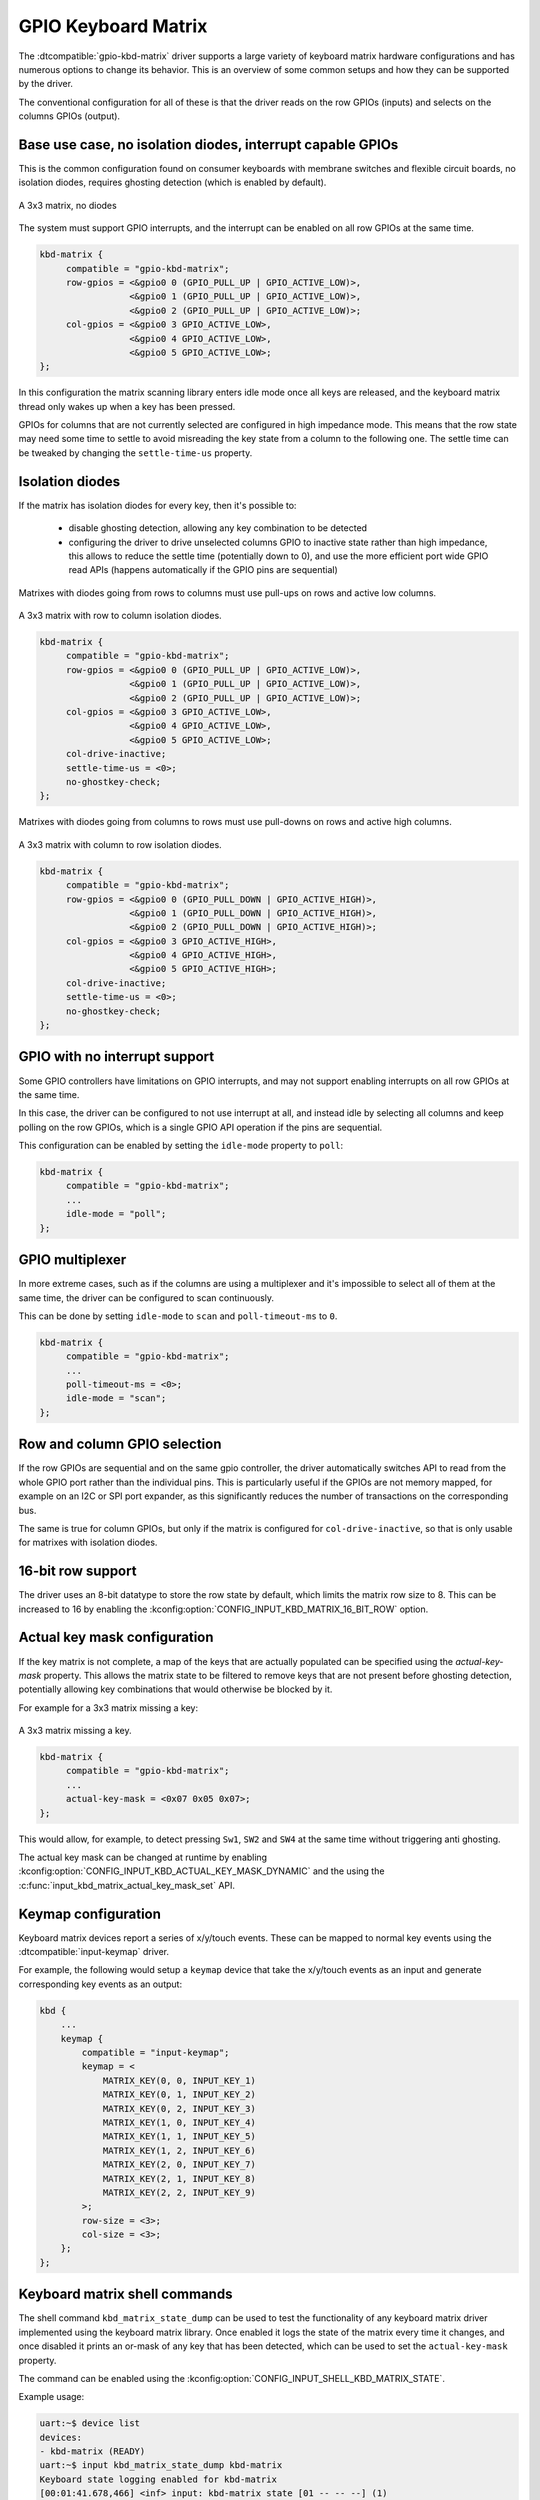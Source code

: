.. _gpio-kbd:

GPIO Keyboard Matrix
####################

The :dtcompatible:`gpio-kbd-matrix` driver supports a large variety of keyboard
matrix hardware configurations and has numerous options to change its behavior.
This is an overview of some common setups and how they can be supported by the
driver.

The conventional configuration for all of these is that the driver reads on the
row GPIOs (inputs) and selects on the columns GPIOs (output).

Base use case, no isolation diodes, interrupt capable GPIOs
***********************************************************

This is the common configuration found on consumer keyboards with membrane
switches and flexible circuit boards, no isolation diodes, requires ghosting
detection (which is enabled by default).

.. figure:: no-diodes.svg
      :align: center
      :width: 50%

      A 3x3 matrix, no diodes

The system must support GPIO interrupts, and the interrupt can be enabled on all
row GPIOs at the same time.

.. code-block:: devicetree

   kbd-matrix {
        compatible = "gpio-kbd-matrix";
        row-gpios = <&gpio0 0 (GPIO_PULL_UP | GPIO_ACTIVE_LOW)>,
                    <&gpio0 1 (GPIO_PULL_UP | GPIO_ACTIVE_LOW)>,
                    <&gpio0 2 (GPIO_PULL_UP | GPIO_ACTIVE_LOW)>;
        col-gpios = <&gpio0 3 GPIO_ACTIVE_LOW>,
                    <&gpio0 4 GPIO_ACTIVE_LOW>,
                    <&gpio0 5 GPIO_ACTIVE_LOW>;
   };

In this configuration the matrix scanning library enters idle mode once all
keys are released, and the keyboard matrix thread only wakes up when a key has
been pressed.

GPIOs for columns that are not currently selected are configured in high
impedance mode. This means that the row state may need some time to settle to
avoid misreading the key state from a column to the following one. The settle
time can be tweaked by changing the ``settle-time-us`` property.

Isolation diodes
****************

If the matrix has isolation diodes for every key, then it's possible to:

 - disable ghosting detection, allowing any key combination to be detected
 - configuring the driver to drive unselected columns GPIO to inactive state
   rather than high impedance, this allows to reduce the settle time
   (potentially down to 0), and use the more efficient port wide GPIO read APIs
   (happens automatically if the GPIO pins are sequential)

Matrixes with diodes going from rows to columns must use pull-ups on rows and
active low columns.

.. figure:: diodes-rc.svg
      :align: center
      :width: 50%

      A 3x3 matrix with row to column isolation diodes.

.. code-block:: devicetree

   kbd-matrix {
        compatible = "gpio-kbd-matrix";
        row-gpios = <&gpio0 0 (GPIO_PULL_UP | GPIO_ACTIVE_LOW)>,
                    <&gpio0 1 (GPIO_PULL_UP | GPIO_ACTIVE_LOW)>,
                    <&gpio0 2 (GPIO_PULL_UP | GPIO_ACTIVE_LOW)>;
        col-gpios = <&gpio0 3 GPIO_ACTIVE_LOW>,
                    <&gpio0 4 GPIO_ACTIVE_LOW>,
                    <&gpio0 5 GPIO_ACTIVE_LOW>;
        col-drive-inactive;
        settle-time-us = <0>;
        no-ghostkey-check;
   };

Matrixes with diodes going from columns to rows must use pull-downs on rows and
active high columns.

.. figure:: diodes-cr.svg
      :align: center
      :width: 50%

      A 3x3 matrix with column to row isolation diodes.

.. code-block:: devicetree

   kbd-matrix {
        compatible = "gpio-kbd-matrix";
        row-gpios = <&gpio0 0 (GPIO_PULL_DOWN | GPIO_ACTIVE_HIGH)>,
                    <&gpio0 1 (GPIO_PULL_DOWN | GPIO_ACTIVE_HIGH)>,
                    <&gpio0 2 (GPIO_PULL_DOWN | GPIO_ACTIVE_HIGH)>;
        col-gpios = <&gpio0 3 GPIO_ACTIVE_HIGH>,
                    <&gpio0 4 GPIO_ACTIVE_HIGH>,
                    <&gpio0 5 GPIO_ACTIVE_HIGH>;
        col-drive-inactive;
        settle-time-us = <0>;
        no-ghostkey-check;
   };

GPIO with no interrupt support
******************************

Some GPIO controllers have limitations on GPIO interrupts, and may not support
enabling interrupts on all row GPIOs at the same time.

In this case, the driver can be configured to not use interrupt at all, and
instead idle by selecting all columns and keep polling on the row GPIOs, which
is a single GPIO API operation if the pins are sequential.

This configuration can be enabled by setting the ``idle-mode`` property to
``poll``:

.. code-block:: devicetree

   kbd-matrix {
        compatible = "gpio-kbd-matrix";
        ...
        idle-mode = "poll";
   };

GPIO multiplexer
****************

In more extreme cases, such as if the columns are using a multiplexer and it's
impossible to select all of them at the same time, the driver can be configured
to scan continuously.

This can be done by setting ``idle-mode`` to ``scan`` and ``poll-timeout-ms``
to ``0``.

.. code-block:: devicetree

   kbd-matrix {
        compatible = "gpio-kbd-matrix";
        ...
        poll-timeout-ms = <0>;
        idle-mode = "scan";
   };

Row and column GPIO selection
*****************************

If the row GPIOs are sequential and on the same gpio controller, the driver
automatically switches API to read from the whole GPIO port rather than the
individual pins. This is particularly useful if the GPIOs are not memory
mapped, for example on an I2C or SPI port expander, as this significantly
reduces the number of transactions on the corresponding bus.

The same is true for column GPIOs, but only if the matrix is configured for
``col-drive-inactive``, so that is only usable for matrixes with isolation
diodes.

16-bit row support
******************

The driver uses an 8-bit datatype to store the row state by default, which
limits the matrix row size to 8. This can be increased to 16 by enabling the
:kconfig:option:`CONFIG_INPUT_KBD_MATRIX_16_BIT_ROW` option.

Actual key mask configuration
*****************************

If the key matrix is not complete, a map of the keys that are actually
populated can be specified using the `actual-key-mask` property. This allows
the matrix state to be filtered to remove keys that are not present before
ghosting detection, potentially allowing key combinations that would otherwise
be blocked by it.

For example for a 3x3 matrix missing a key:

.. figure:: no-sw4.svg
      :align: center
      :width: 50%

      A 3x3 matrix missing a key.

.. code-block:: devicetree

   kbd-matrix {
        compatible = "gpio-kbd-matrix";
        ...
        actual-key-mask = <0x07 0x05 0x07>;
   };

This would allow, for example, to detect pressing ``Sw1``, ``SW2`` and  ``SW4``
at the same time without triggering anti ghosting.

The actual key mask can be changed at runtime by enabling
:kconfig:option:`CONFIG_INPUT_KBD_ACTUAL_KEY_MASK_DYNAMIC` and the using the
:c:func:`input_kbd_matrix_actual_key_mask_set` API.

Keymap configuration
********************

Keyboard matrix devices report a series of x/y/touch events. These can be
mapped to normal key events using the :dtcompatible:`input-keymap` driver.

For example, the following would setup a ``keymap`` device that take the
x/y/touch events as an input and generate corresponding key events as an
output:

.. code-block:: devicetree

  kbd {
      ...
      keymap {
          compatible = "input-keymap";
          keymap = <
              MATRIX_KEY(0, 0, INPUT_KEY_1)
              MATRIX_KEY(0, 1, INPUT_KEY_2)
              MATRIX_KEY(0, 2, INPUT_KEY_3)
              MATRIX_KEY(1, 0, INPUT_KEY_4)
              MATRIX_KEY(1, 1, INPUT_KEY_5)
              MATRIX_KEY(1, 2, INPUT_KEY_6)
              MATRIX_KEY(2, 0, INPUT_KEY_7)
              MATRIX_KEY(2, 1, INPUT_KEY_8)
              MATRIX_KEY(2, 2, INPUT_KEY_9)
          >;
          row-size = <3>;
          col-size = <3>;
      };
  };

Keyboard matrix shell commands
******************************

The shell command ``kbd_matrix_state_dump`` can be used to test the
functionality of any keyboard matrix driver implemented using the keyboard
matrix library. Once enabled it logs the state of the matrix every time it
changes, and once disabled it prints an or-mask of any key that has been
detected, which can be used to set the ``actual-key-mask`` property.

The command can be enabled using the
:kconfig:option:`CONFIG_INPUT_SHELL_KBD_MATRIX_STATE`.

Example usage:

.. code-block:: console

   uart:~$ device list
   devices:
   - kbd-matrix (READY)
   uart:~$ input kbd_matrix_state_dump kbd-matrix
   Keyboard state logging enabled for kbd-matrix
   [00:01:41.678,466] <inf> input: kbd-matrix state [01 -- -- --] (1)
   [00:01:41.784,912] <inf> input: kbd-matrix state [-- -- -- --] (0)
   ...
   press more buttons
   ...
   uart:~$ input kbd_matrix_state_dump off
   Keyboard state logging disabled
   [00:01:47.967,651] <inf> input: kbd-matrix key-mask [07 05 07 --] (8)

Keyboard matrix library
***********************

The GPIO keyboard matrix driver is based on a generic keyboard matrix library,
which implements the core functionalities such as scanning delays, debouncing,
idle mode etc. This can be reused to implement other keyboard matrix drivers,
potentially application specific.

.. doxygengroup:: input_kbd_matrix
